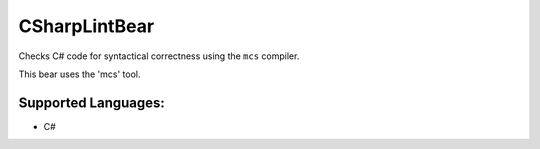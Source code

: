 **CSharpLintBear**
==================

Checks C# code for syntactical correctness using the ``mcs`` compiler.

This bear uses the 'mcs' tool.

Supported Languages:
-----

* C#

